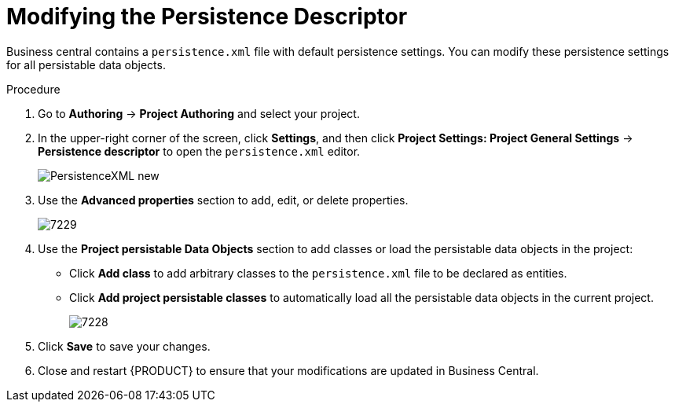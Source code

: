 [#data_objects_persistable_modify_proc]
= Modifying the Persistence Descriptor

Business central contains a `persistence.xml` file with default persistence settings. You can modify these persistence settings for all persistable data objects.

.Procedure
. Go to *Authoring* → *Project Authoring* and select your project.
. In the upper-right corner of the screen, click *Settings*, and then click *Project Settings: Project General Settings* -> *Persistence descriptor* to open the `persistence.xml` editor.
+

image::PersistenceXML-new.png[]

. Use the *Advanced properties* section to add, edit, or delete properties.
+

image::7229.png[]

. Use the *Project persistable Data Objects* section to add classes or load the persistable data objects in the project:
+
* Click *Add class* to add arbitrary classes to the `persistence.xml` file to be declared as entities.
* Click *Add project persistable classes* to automatically load all the persistable data objects in the current project.
+
image::7228.png[]

. Click *Save* to save your changes.
. Close and restart {PRODUCT} to ensure that your modifications are updated in Business Central.
